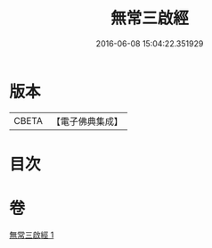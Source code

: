 #+TITLE: 無常三啟經 
#+DATE: 2016-06-08 15:04:22.351929

* 版本
 |     CBETA|【電子佛典集成】|

* 目次

* 卷
[[file:KR6u0048_001.txt][無常三啟經 1]]


